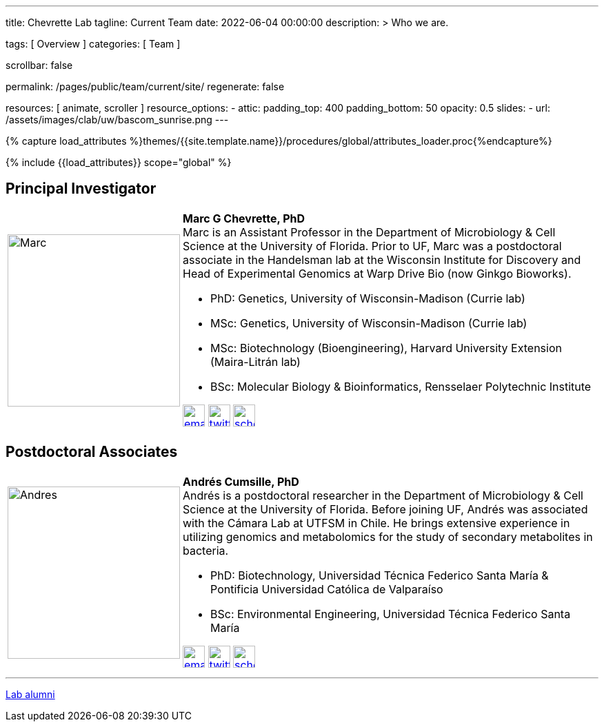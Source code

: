 ---
title:                                  Chevrette Lab
tagline:                                Current Team
date:                                   2022-06-04 00:00:00
description: >
                                        Who we are.

tags:                                   [ Overview ]
categories:                             [ Team ]

scrollbar:                              false

permalink:                              /pages/public/team/current/site/
regenerate:                             false

resources:                              [ animate, scroller ]
resource_options:
  - attic:
      padding_top:                      400
      padding_bottom:                   50
      opacity:                          0.5
      slides:
        - url:                          /assets/images/clab/uw/bascom_sunrise.png
---

// Page Initializer
// =============================================================================
// Enable the Liquid Preprocessor
:page-liquid:

// Set (local) page attributes here
// -----------------------------------------------------------------------------
// :page--attr:                         <attr-value>
:badges-enabled:                        false

//  Load Liquid procedures
// -----------------------------------------------------------------------------
{% capture load_attributes %}themes/{{site.template.name}}/procedures/global/attributes_loader.proc{%endcapture%}

// Load page attributes
// -----------------------------------------------------------------------------
{% include {{load_attributes}} scope="global" %}


// Page content
// ~~~~~~~~~~~~~~~~~~~~~~~~~~~~~~~~~~~~~~~~~~~~~~~~~~~~~~~~~~~~~~~~~~~~~~~~~~~~~

ifeval::[{badges-enabled} == true]
{badge-j1--license} {badge-j1--version-latest} {badge-j1-gh--last-commit} {badge-j1--downloads}
endif::[]

// Include sub-documents (if any)
// -----------------------------------------------------------------------------

:headshot_size: 250
:icon_size: 32
:c1ratio: 1
:c2ratio: 3

== Principal Investigator
[cols=".^{c1ratio},.^{c2ratio}"]
|===
a|image::/assets/images/clab/team/Chevrette.png[Marc, {headshot_size}, {headshot_size}]
a|*Marc G Chevrette, PhD* +
Marc is an Assistant Professor in the Department of Microbiology & Cell Science at the University of Florida. Prior to UF, Marc was a postdoctoral associate in the Handelsman lab at the Wisconsin Institute for Discovery and Head of Experimental Genomics at Warp Drive Bio (now Ginkgo Bioworks).

* PhD: Genetics, University of Wisconsin-Madison (Currie lab)
* MSc: Genetics, University of Wisconsin-Madison (Currie lab)
* MSc: Biotechnology (Bioengineering), Harvard University Extension (Maira-Litrán lab)
* BSc: Molecular Biology & Bioinformatics, Rensselaer Polytechnic Institute

image:/assets/images/clab/icons/email.png[email, {icon_size}, {icon_size}, link=mailto:chevrette@wisc.edu]
image:/assets/images/clab/icons/twitter.png[twitter, {icon_size}, {icon_size}, link=https://twitter.com/wildtypeMC]
image:/assets/images/clab/icons/scholar.png[scholar, {icon_size}, {icon_size}, link=https://scholar.google.com/citations?hl=en&user=VX3Laf8AAAAJ]
|===

// == Research Staff
// [cols=".^{c1ratio},.^{c2ratio}"]
// |===
// a|image::/assets/images/clab/team/Schuster.jpg[Layla, {headshot_size}, {headshot_size}]
// a|*Layla Schuster, PhD* +
// Layla is a Data Management Analyst II working with the Chevrette, https://microcell.ufl.edu/people/raquel-dias/[Dias], and https://microcell.ufl.edu/people/meixa-zhao/[Zhao] labs. She has experience in wet and dry micro/synthetic biology for model and non-model bacteria and has interests in genetic tool development. 

// * PhD: Microbiology, University of Florida (Reisch lab)

// image:/assets/images/clab/icons/email.png[email, {icon_size}, {icon_size}, link=mailto:layla.schuster@medicine.ufl.edu]
// |===

== Postdoctoral Associates
[cols=".^{c1ratio},.^{c2ratio}"]
|===
a|image::/assets/images/clab/team/Cumsille.jpeg[Andres, {headshot_size}, {headshot_size}]
a|*Andrés Cumsille, PhD* +
Andrés is a postdoctoral researcher in the Department of Microbiology & Cell Science at the University of Florida. Before joining UF, Andrés was associated with the Cámara Lab at UTFSM in Chile. He brings extensive experience in utilizing genomics and metabolomics for the study of secondary metabolites in bacteria.

* PhD: Biotechnology, Universidad Técnica Federico Santa María & Pontificia Universidad Católica de Valparaíso
* BSc: Environmental Engineering, Universidad Técnica Federico Santa María

image:/assets/images/clab/icons/email.png[email, {icon_size}, {icon_size}, link=mailto:a.cumsillemontes@ufl.edu]
image:/assets/images/clab/icons/twitter.png[twitter, {icon_size}, {icon_size}, link=https://twitter.com/a_cumsille]
image:/assets/images/clab/icons/scholar.png[scholar, {icon_size}, {icon_size}, link=https://scholar.google.com/citations?hl=en&tzom=300&user=7dciYioAAAAJ]
|===

// == Graduate Students
// [cols=".^{c1ratio},.^{c2ratio}"]
// |===
// a|image::/assets/images/clab/team/Saldanha.jpg[Murrel, {headshot_size}, {headshot_size}]
// a|*Murrel Saldanha* +
// Murrel is a Ph.D. student in the Microbiology and Cell Science Department at the University of Florida. She has worked as a research assistant at University of South Florida where she used chemogenomic approaches to identify novel drug candidates and drug targets against malaria. She is interested in using genome mining to contribute to drug discovery and global AMR efforts.

// * BPharm: Birla Institute of Technology and Science, Pilani

// image:/assets/images/clab/icons/email.png[email, {icon_size}, {icon_size}, link=mailto:msaldanha@ufl.edu]
// image:/assets/images/clab/icons/scholar.png[scholar, {icon_size}, {icon_size}, link=https://scholar.google.com/citations?hl=en&user=6pp-_GkAAAAJ]
// |===

// == Undergraduate and Postbaccalaureate Trainees
// [cols=".^{c1ratio},.^{c2ratio}"]
// |===
// a|image::/assets/images/clab/team/Kashyap.jpg[Neha, {headshot_size}, {headshot_size}]
// a|*Neha Kashyap* +
// Neha is an undergraduate student at UF majoring in Microbiology and Cell Science and minoring in Bioinformatics. She is excited about research related to developing tools to combat antimicrobial resistance and related to exploring the gut-brain axis. Neha hopes to one day attend graduate school to become a bioinformatician.

// image:/assets/images/clab/icons/email.png[email, {icon_size}, {icon_size}, link=mailto:n.kashyap@ufl.edu]
//|===

'''


link:/pages/public/team/alum/site/[Lab alumni]